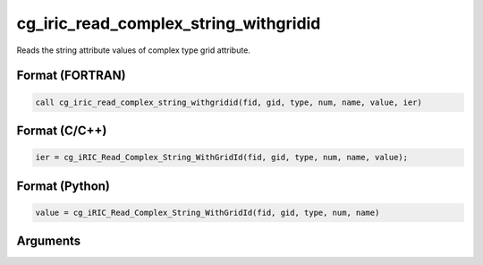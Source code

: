 cg_iric_read_complex_string_withgridid
========================================

Reads the string attribute values of complex type grid attribute.

Format (FORTRAN)
------------------
.. code-block:: fortran

   call cg_iric_read_complex_string_withgridid(fid, gid, type, num, name, value, ier)

Format (C/C++)
----------------
.. code-block:: c

   ier = cg_iRIC_Read_Complex_String_WithGridId(fid, gid, type, num, name, value);

Format (Python)
----------------
.. code-block:: python

   value = cg_iRIC_Read_Complex_String_WithGridId(fid, gid, type, num, name)

Arguments
---------

.. csv-table:: Arguments of cg_iric_read_complex_string_withgridid
   :file: cg_iric_read_complex_string_withgridid_args.csv
   :header-rows: 1

